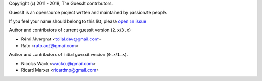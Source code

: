 Copyright (c) 2011 - 2018, The GuessIt contributors.

GuessIt is an opensource project written and maintained by passionate people.

If you feel your name should belong to this list, please `open an issue <https://github.com/guessit/guessit/issues>`_

Author and contributors of current guessit version (``2.x``/``3.x``):

- Rémi Alvergnat <toilal.dev@gmail.com>
- Rato <rato.aq2@gmail.com>

Author and contributors of initial guessit version (``0.x``/``1.x``):

- Nicolas Wack <wackou@gmail.com>
- Ricard Marxer <ricardmp@gmail.com>